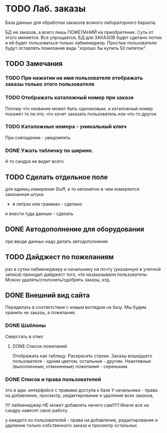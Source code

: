 * TODO Лаб. заказы
  База данных для обработки закакзов всякого
  лабораторного барахла.

  БД не заказов, а всего лишь ПОЖЕЛАНИЙ на приобретение.
  Суть от этого меняется. Все упрощается, БД для ЗАКАЗОВ
  будет сделано потом и ей будет пользоваться только лабменеджер.
  Простые пользователи будут оставлять пожелания вида "хорошо бы купить 50 пипеток". 

** TODO Замечания
*** TODO При нажатии на имя пользователя отображать заказы только этого пользователя

*** TODO Отображать каталожный номер при заказе
    Потому что название может быть одинаковым, а каталожный номер покажет то ли это, что хочет заказать пользователь или что-то другое

*** TODO Каталожные номера - уникальный ключ
    При совпадении - уведомлять

*** DONE Ужать табличку по ширине. 
    А то сандра не видит всего
** TODO Сделать отдельное поле
   для единиц измерения Stuff, а то непонятно в чем измеряется заказанная штука
   - в литрах или граммах - сделано
   и внести туда данные - сделать

** DONE Автодополнение для оборудования
   при вводе данных надо делать автодополнение 

** TODO Дайджест по пожеланиям
   раз в сутки лабменеджеру и начальнику на почту (указанную в учетной записи) приходит дайджест того, что назаказывали пользователи. 
   Можно удалять/отклонять/одобрять заказы, итд. 

** DONE Внешний вид сайта
   Переделать в соответствии с новым взглядом на базу. 
   Мы будем хранить не заказы, а пожелания.

*** DONE Шаблоны
    Сверстать в хтмл

**** DONE Список пожеланий
     Отображать как таблицу. 
     Раскрасить строки. Заказы вошедшего пользователя - одним цветом, 
     остальные - другим. Неактивные (выполненные, отмененные) пожелания - 
     сереньким. 


*** DONE Список и права пользователей
    это в адм. интерфейсе
    с правами доступа к базе
    У начальника  - права на добавление, просмотр, редактирование и удаление всех заказов,

    !!!! лабменеджер НЕ может добавлять ничего сам!!!!1 Иначе все на сандру навесят свою работу.

    у каждого из пользователей - права на добавление, редактирование и удаление только собственного заказа и
    просмотр остальных

